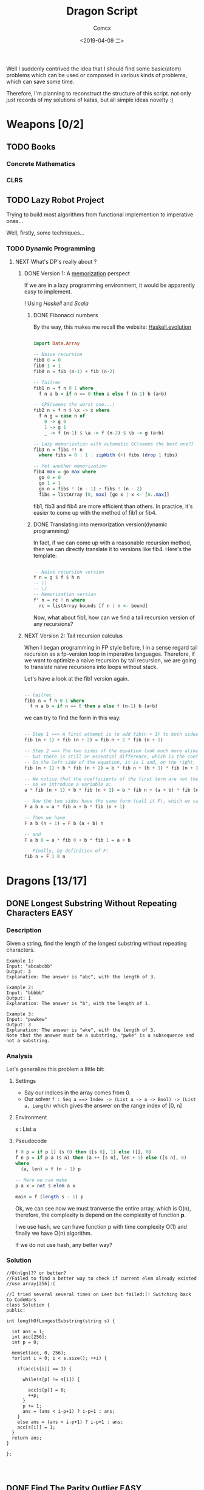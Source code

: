#+TITLE:  Dragon Script
#+AUTHOR: Comcx
#+DATE:   <2019-04-09 二>

:IDEA:

 Well I suddenly contrived the idea that I should find some basic(atom)
 problems which can be used or composed in various kinds of problems,
 which can save some time.
 
 Therefore, I'm planning to reconstruct the structure of this script.
 not only just records of my solutions of katas, but all simple ideas
 novelty :)

:END:


* Weapons [0/2]

** TODO Books
*** Concrete Mathematics
*** CLRS

** TODO Lazy Robot Project
:README:
Trying to build most algorithms from functional implemention to
imperative ones...

:END:

Well, firstly, some techniques...
*** TODO Dynamic Programming
**** NEXT What's DP's really about ?
***** DONE Version 1: A _memorization_ perspect
If we are in a lazy programming environment, it would be apparently easy to implement.
  
! Using /Haskell/ and /Scala/
****** DONE Fibonacci numbers 
By the way, this makes me recall the website: [[https://www.willamette.edu/~fruehr/haskell/evolution.html][Haskell.evolution]] 
#+BEGIN_SRC haskell

import Data.Array

-- Naive recursion
fib0 0 = 0
fib0 1 = 1
fib0 n = fib (n-1) + fib (n-2)

-- Tailrec
fib1 n = f n 0 1 where
  f n a b = if n == 0 then a else f (n-1) b (a+b)

-- CPS(seems the worst one...)
fib2 n = f n $ \x -> x where
  f n g = case n of
    0 -> g 0
    1 -> g 1
    _ -> f (n-1) $ \a -> f (n-2) $ \b -> g (a+b)

-- Lazy memorization with automatic GC(seems the best one?)
fib3 n = fibs !! n
  where fibs = 0 : 1 : zipWith (+) fibs (drop 1 fibs)

-- Yet another memorization
fib4 max = go max where 
  go 0 = 0
  go 1 = 1
  go n = fibs ! (n - 1) + fibs ! (n - 2)
  fibs = listArray (0, max) [go x | x <- [0..max]]

#+END_SRC
fib1, fib3 and fib4 are more efficient than others.
In practice, it's easier to come up with the method of fib1 or fib4.

****** DONE Translating into memorization version(dynamic programming)
In fact, if we can come up with a reasonable recursion method, then we can directly
translate it to versions like fib4. Here's the template:
#+BEGIN_SRC haskell

-- Naive recursion version
f n = g $ f $ h n
-- ||
-- \/
-- Memorization version
f' n = rc ! n where
  rc = listArray bounds [f n | n <- bound]
#+END_SRC
Now, what about fib1, how can we find a tail recursion version of any recursions?

***** NEXT Version 2: Tail recursion calculus
When I began programming in FP style before, I in a sense regard tail recursion as
a fp-version loop in imperative languages. Therefore, if we want to optimize a naive
recursion by tail recursion, we are going to translate naive recursions into loops without
stack.

Let's have a look at the fib1 version again.
#+BEGIN_SRC haskell

-- tailrec
fib1 n = f n 0 1 where
  f n a b = if n == 0 then a else f (n-1) b (a+b)
#+END_SRC
we can try to find the form in this way:
#+BEGIN_SRC haskell

-- Step 1 ==> A first attempt is to add fib(n + 1) to both sides of the equation:
fib (n + 1) + fib (n + 2) = fib n + 2 * fib (n + 1)

-- Step 2 ==> The two sides of the equation look much more alike, 
-- but there is still an essential difference, which is the coefficient of the second term of each side. 
-- On the left side of the equation, it is 1 and, on the right, it is 2. To remedy this, we can introduce a variable b:
fib (n + 1) + b * fib (n + 2) = b * fib n + (b + 1) * fib (n + 1)

-- We notice that the coefficients of the first term are not the same (1 on the left and b on the right), 
-- so we introduce a variable a:
a * fib (n + 1) + b * fib (n + 2) = b * fib n + (a + b) * fib (n + 1)

-- Now the two sides have the same form (call it F), which we can define as:
F a b n = a * fib n + b * fib (n + 1)

-- Then we have
F a b (n + 1) = F b (a + b) n

-- and
F a b 0 = a * fib 0 + b * fib 1 = a + b

-- Finally, by definition of F:
fib n = F 1 0 n
#+END_SRC


* Dragons [13/17]

** DONE Longest Substring Without Repeating Characters                 :EASY:

*** Description

Given a string, find the length of the longest substring without repeating characters.
#+BEGIN_SRC
Example 1:
Input: "abcabcbb"
Output: 3 
Explanation: The answer is "abc", with the length of 3. 

Example 2:
Input: "bbbbb"
Output: 1
Explanation: The answer is "b", with the length of 1.

Example 3:
Input: "pwwkew"
Output: 3
Explanation: The answer is "wke", with the length of 3. 
Note that the answer must be a substring, "pwke" is a subsequence and not a substring.
#+END_SRC

*** Analysis
  Let's generalize this problem a little bit:

**** Settings
   - Say our indices in the array comes from 0.
   - Our solver 
       =f : Seq a ==> Index -> (List a -> a -> Bool) -> (List a, Length)=
       which gives the answer on the range index of [0, n]
**** Environment
   s : List a
**** Pseudocode
#+BEGIN_SRC haskell
f 0 p = if p [] (s 0) then ([s 0], 1) else ([], 0)
f n p = if p a (s n) then (a ++ [s n], len + 1) else ([s n], 0)
where
  (a, len) = f (n - 1) p

-- Here we can make
p a x = not $ elem a x

main = f (length s - 1) p
#+END_SRC

Ok, we can see now we must tranverse the entire array, which is O(n),
therefore, the complexity is depend on the complexity of function *p*.

I we use hash, we can have function p with time complexity O(1)
and finally we have O(n) algorithm.

If we do not use hash, any better way?

*** Solution

#+BEGIN_SRC c++
//O(nlgn)?? or better?
//Failed to find a better way to check if current elem already existed
//use array[256]:(

//I tried several several times on Leet but failed:(! Switching back to CodeWars
class Solution {
public:

int lengthOfLongestSubstring(string s) {
        
  int ans = 1;
  int acc[256];
  int p = 0;
  
  memset(acc, 0, 256);
  for(int i = 0; i < s.size(); ++i) {
    
    if(acc[s[i]] == 1) {

      while(s[p] != s[i]) {
      
        acc[s[p]] = 0;
    	++p;
      }
      p += 1;
      ans = (ans < i-p+1) ? i-p+1 : ans;
    }
    else ans = (ans < i-p+1) ? i-p+1 : ans;
    acc[s[i]] = 1;
  }
  return ans;
}

};



#+END_SRC

** DONE Find The Parity Outlier                                        :EASY:

*** Description
You are given an array (which will have a length of at least 3, 
but could be very large) containing integers. 
The array is either entirely comprised of odd integers or 
entirely comprised of even integers except for a single integer N. 
Write a method that takes the array as an argument and returns this "outlier" N.
#+BEGIN_SRC 

Examples
[2, 4, 0, 100, 4, 11, 2602, 36]
Should return: 11 (the only odd number)

[160, 3, 1719, 19, 11, 13, -21]
Should return: 160 (the only even number)
#+END_SRC

*** Solution

#+BEGIN_SRC C++
int FindOutlier(std::vector<int> arr)
{
    int even;
    int odd;
  
    int evenCount = 0;
    int oddCount = 0;
  
    for (auto a : arr)
        a % 2 == 0 ? (evenCount++, even = a) : (oddCount++, odd = a);
  
    return evenCount < oddCount ? even : odd;
}


#+END_SRC

** NEXT Cycle detection                                                :MEDI:

*** Extant
*** Floyd algorithm

*** Bernt's algorithm(The Teleporting Turtle)

*** Experiment

** DONE Factorial decomposition                                        :MEDI:

*** Description
The aim of the kata is to decompose n! (factorial n) into its prime factors.
#+BEGIN_SRC 
Examples:

n = 12; decomp(12) -> "2^10 * 3^5 * 5^2 * 7 * 11"
since 12! is divisible by 2 ten times, by 3 five times, by 5 two times and by 7 and 11 only once.

n = 22; decomp(22) -> "2^19 * 3^9 * 5^4 * 7^3 * 11^2 * 13 * 17 * 19"

n = 25; decomp(25) -> 2^22 * 3^10 * 5^6 * 7^3 * 11^2 * 13 * 17 * 19 * 23
Prime numbers should be in increasing order. When the exponent of a prime is 1 don't put the exponent.

#+END_SRC
*Notes*

- the function is decomp(n) and should return the decomposition of n! into 
  its prime factors in increasing order of the primes, as a string.
- factorial can be a very big number (4000! has 12674 digits, n will go from 300 to 4000).

*** Solution
#+BEGIN_SRC c++
#include <string>
#include <map>
#include <sstream>

using std::vector;
using std::string;
using std::map;
string decomp(int n) {
  
  string ans("");
  std::stringstream ss;
  map<int, int> rc {};
  for(int i(2); i <= n; ++i) {
    
    int cur(i);
    for(auto &p : rc) {
      while(cur % p.first == 0) {
        cur /= p.first;
        p.second++;
      }
    }
    if(cur > 1) rc[cur] = 1;
  }
  for(auto p : rc) {
    
    (p.second == 1) ?
      ss << p.first : 
      ss << p.first << "^" << p.second;
    ss << " * ";
  }
  ans = ss.str();
  
  return ans.substr(0, ans.length() - 3);
}
#+END_SRC

** DONE Counting Change Combinations                                   :MEDI:

*** Description
Write a function that counts how many different ways you can make change for an amount of money, 
given an array of coin denominations. 
For example, there are 3 ways to give change for 4 if you have coins with denomination 1 and 2:
=1+1+1+1, 1+1+2, 2+2.=

The order of coins does not matter:
=1+1+2 == 2+1+1=

Also, assume that you have an infinite amount of coins.

Your function should take an amount to change and an array of unique denominations for the coins:

#+BEGIN_SRC c++
count_change(4,  {1,2})   // => 3
count_change(10, {5,2,3}) // => 4
count_change(11, {5,7})   // => 0
#+END_SRC

*** Analysis

#+BEGIN_SRC haskell

-- m := money
-- i := index of coins
count m i = count (m - (coins i)) i + count m (i + 1)
count 0 _ = 1
#+END_SRC
found a bug here, you can't export to html if u have codes on the 1st line of haskell code block
**** Complexity
   underwork

*** Solution

#+BEGIN_SRC c++

#include <vector>
#include <algorithm>

using std::vector;
using large = unsigned long long;
large
dp(unsigned money, const vector<unsigned int>& coins) {

  large ans(0);
  large **rc = new large*[money + 1];
  for (int i = 0; i < money+1; ++i) rc[i] = new large[coins.size()];
  
  for(int i(0); i <= money; ++i)
    rc[i][coins.size()-1] = i % coins[coins.size()-1] == 0 ? 1 : 0;
  for(int j(0); j < coins.size(); ++j)
    rc[0][j] = 1;
  
  for(int i(1); i <= money; ++i)
    for(int j(coins.size()-2); j >= 0; --j) {
      
      if(i >= coins[j]) {
        rc[i][j] = rc[i - coins[j]][j]
                 + rc[i][j + 1];
      }
      else rc[i][j] = 0;
    }
  
  return rc[money][0];
}
//count m i = count (m-coins[i]) i + count m (i+1)
//count 0 _ = 1

large 
countChange(const unsigned int money, const vector<unsigned int>& coins) {

  large ans(0);
  
  vector<unsigned int> pac(coins);
  std::sort(pac.begin(), pac.end());

  ans = dp(money, pac);
  
  return ans;
}

#+END_SRC

#+BEGIN_SRC c++
using large = unsigned long long;
large 
countChange(unsigned money, const std::vector<unsigned>& coins) {
  std::vector<large> ks(money + 1);
  ks[0] = 1;
  for (unsigned i : coins)
    for (unsigned j = i; j <= money; j++)
      ks[j] += ks[j - i];
  return ks[money];
}
#+END_SRC
Somehow a little confused with this solution)

** DONE ZigZag Conversion                                              :MEDI:

*** Description
The string "PAYPALISHIRING" is written in a zigzag pattern on a given number of rows like this: (you may want to display this pattern in a fixed font for better legibility)
#+BEGIN_SRC
P   A   H   N
A P L S I I G
Y   I   R
#+END_SRC
And then read line by line: "PAHNAPLSIIGYIR"

Write the code that will take a string and make this conversion given a number of rows:

string convert(string s, int numRows);

Example 1:
#+BEGIN_SRC
Input: s = "PAYPALISHIRING", numRows = 3
Output: "PAHNAPLSIIGYIR"
#+END_SRC

Example 2:
#+BEGIN_SRC
Input: s = "PAYPALISHIRING", numRows = 4
Output: "PINALSIGYAHRPI"

Explanation:

P     I    N
A   L S  I G
Y A   H R
P     I
#+END_SRC

*** Solution

#+BEGIN_SRC c++

string Solution::convert(string s, int numRows) {
  
  string ans("");
  int cur(0);
  if(numRows == 1) return s;
  for(int i(1); i <= numRows; ++i) {
    
    int j(cur), invert(numRows - i);
    ans += string(1, s[cur]);
    while((cur = cur + invert * 2) < s.size()) {
      
      ans += invert ? string(1, s[cur]) : "";
      invert = (numRows - invert - 1);
      if(cur + invert * 2 < s.size()) {
        ans += invert ? 
          (cur += invert * 2, string(1, s[cur])) : "";
      } else break;
      invert = (numRows - invert - 1);
    }
    cur = i;
  }
  
  return ans;
}

#+END_SRC

** DONE Longest Palindromic Substring                             :HARD:BOND:

*** Description
Given a string s, find the longest palindromic substring in s. You may assume that the maximum length of s is 1000.

Example 1:
#+BEGIN_SRC
Input: "babad"
Output: "bab"
Note: "aba" is also a valid answer.
#+END_SRC

Example 2:
#+BEGIN_SRC
Input: "cbbd"
Output: "bb"
#+END_SRC

*** Analysis

Let's first find the way to get the longest length
#+BEGIN_SRC haskell

-- s := the string(data)
-- i := left index
-- j := right index
f i j | i == j     = 1
      | j - i == 2 = if s[i] == s[j] then 2 else 0
      | otherwise  = if s[i] == s[j] && inner then inner + 2 else 0
where inner = f (i + 1) (j - 1)
#+END_SRC

*** Solution

**** Dynamic Programming
#+BEGIN_SRC c++

//DP method
string longestPalindrome(string s) {
  
  int rc[1000][1000], start(0), end(0), cur(0);
  for(int i(s.size()-1); i >= 0; --i) {
    for(int j(i); j < s.size(); ++j) {
      
      if(i == j) rc[i][j] = 1;
      else if(j - i == 1) rc[i][j] = s[i] == s[j] ? 2 : 0;
      else rc[i][j] = 
        rc[i+1][j-1] && s[i] == s[j] ? rc[i+1][j-1] + 2 : 0;
      cur = rc[i][j] > cur ?
        start = i, end = j, rc[i][j] : cur;
    }
  }
  return s.substr(start, end-start+1);
}

#+END_SRC
- Summary
  Focus on how answer is constructed by answers.
  Unfortunately, still O(n^2)

**** Manacher's Algorithm
underwork

** DONE Maximum Subarray                                          :MEDI:BOND:

*** Description
Given an integer array nums, 
find the contiguous subarray (containing at least one number) 
which has the largest sum and return its sum.

Example:
#+BEGIN_SRC
Input: [-2,1,-3,4,-1,2,1,-5,4],
Output: 6
Explanation: [4,-1,2,1] has the largest sum = 6.
Follow up:
#+END_SRC
If you have figured out the O(n) solution, 
try coding another solution using the divide and conquer approach, 
which is more subtle.

*** Solution
#+BEGIN_SRC C++

int Solution::maxSubArray(vector<int>& nums) {
  
  int ans(INT_MIN), sum(0);
  for (int n : nums)
    sum = max(sum + n, n),
    ans = max(ans, sum);
  
  return ans;
}

#+END_SRC

** DONE Climbing Stairs                                                :EASY:

*** Description
You are climbing a stair case. It takes n steps to reach to the top.

Each time you can either climb 1 or 2 steps. In how many distinct ways can you climb to the top?

Note: Given n will be a positive integer.

Example 1:
#+BEGIN_SRC
Input: 2
Output: 2
Explanation: There are two ways to climb to the top.
1. 1 step + 1 step
2. 2 steps
#+END_SRC
Example 2:
#+BEGIN_SRC
Input: 3
Output: 3
Explanation: There are three ways to climb to the top.
1. 1 step + 1 step + 1 step
2. 1 step + 2 steps
3. 2 steps + 1 step
#+END_SRC

*** Analysis

#+BEGIN_SRC haskell

f 0 = 1
f n = if n < 0 then 0 else f (n-1) + f (n-2)
#+END_SRC
Obviously, it's a fibonacci seq!

*** Solution
#+BEGIN_SRC c++

int Solution::climbStairs(int n) {
  
  int a(0), b(1), x(0);
  for(int i(2); i <= n; ++i)
    x = a + b,
    a = b, b = x;
  
  return a + b;
}

#+END_SRC

** DONE Regular Expression Matching                                    :HARD:

*** Description
Given an input string (s) and a pattern (p), 
implement regular expression matching with support for '.' and '*'.

- '.' Matches any single character.
- '*' Matches zero or more of the preceding element.
The matching should cover the entire input string (not partial).

Note:

- s could be empty and contains only lowercase letters a-z.
- p could be empty and contains only lowercase letters a-z, and characters like . or *.
Example 1:
#+BEGIN_SRC
Input:
s = "aa"
p = "a"
Output: false
Explanation: "a" does not match the entire string "aa".
#+END_SRC
Example 2:
#+BEGIN_SRC
Input:
s = "aa"
p = "a*"
Output: true
Explanation: '*' means zero or more of the preceding element, 'a'. Therefore, by repeating 'a' once, it becomes "aa".
#+END_SRC
Example 3:
#+BEGIN_SRC
Input:
s = "ab"
p = ".*"
Output: true
Explanation: ".*" means "zero or more (*) of any character (.)".
#+END_SRC
Example 4:
#+BEGIN_SRC
Input:
s = "aab"
p = "c*a*b"
Output: true
Explanation: c can be repeated 0 times, a can be repeated 1 time. Therefore, it matches "aab".
#+END_SRC
Example 5:
#+BEGIN_SRC
Input:
s = "mississippi"
p = "mis*is*p*."
Output: false
#+END_SRC

*** Solution
#+BEGIN_SRC c++
bool Solution::isMatch(string s, string p) {
  
  return
    p == "" ? s == "" :
    p.size() > 1 && p[1] == '*' ?
      isMatch(s, p.substr(2)) || 
        (s != "" && (s[0] == p[0] || p[0] == '.') && isMatch(s.substr(1), p)) :
    s != "" && 
      (s[0] == p[0] || p[0] == '.') && isMatch(s.substr(1), p.substr(1));
}

#+END_SRC

** DONE Wildcard Matching                                              :MEDI:

*** Description
Given an input string (s) and a pattern (p), implement wildcard pattern matching with support for '?' and '*'.
#+BEGIN_SRC
'?' Matches any single character.
'*' Matches any sequence of characters (including the empty sequence).
The matching should cover the entire input string (not partial).

Note:

s could be empty and contains only lowercase letters a-z.
p could be empty and contains only lowercase letters a-z, and characters like ? or *.
Example 1:

Input:
s = "aa"
p = "a"
Output: false
Explanation: "a" does not match the entire string "aa".
Example 2:

Input:
s = "aa"
p = "*"
Output: true
Explanation: '*' matches any sequence.
Example 3:

Input:
s = "cb"
p = "?a"
Output: false
Explanation: '?' matches 'c', but the second letter is 'a', which does not match 'b'.
Example 4:

Input:
s = "adceb"
p = "*a*b"
Output: true
Explanation: The first '*' matches the empty sequence, while the second '*' matches the substring "dce".
Example 5:

Input:
s = "acdcb"
p = "a*c?b"
Output: false
#+END_SRC

*** Solution
#+BEGIN_SRC C++
class Solution {
public:
  bool isMatch(string s, string p);
};

bool Solution::isMatch(string s, string p) {
  
  int m(s.size()), n(p.size());
  bool rc[m+1][n+1];
  
  for(int i(m); i >= 0; --i)
    for(int j(n); j >= 0; --j)
      
      rc[i][j] = 
        i == m && j == n      ? true                     :
        i == m && p[j] == '*' ? rc[i][j+1]               :
        i == m || j == n      ? false                    :
        p[j] == '.'           ? rc[i+1][j+1]             :
        p[j] == '*'           ? rc[i+1][j] || rc[i][j+1] :
        p[j] == s[i]          ? rc[i+1][j+1]             :
        /*otherwise          */ false                    ;
  
  return rc[0][0];
}

#+END_SRC

** TODO The Josephus Problem
** DONE Maximal Square                                                 :MEDI:
*** Description
Given a 2D binary matrix filled with 0's and 1's, 
find the largest square containing only 1's and return its area.

Example:
#+BEGIN_SRC 
Input: 

1 0 1 0 0
1 0 1 1 1
1 1 1 1 1
1 0 0 1 0

Output: 4
#+END_SRC

*** Solution
#+BEGIN_SRC c++

int Solution::maximalSquare(vector<vector<char>>& matrix) {
  
  if(matrix.empty()) return 0;
  int m = matrix.size(), n = matrix[0].size();
  int r[m][n], ma(0);
  
  for(int i(0); i < m; ++i) r[i][0] = matrix[i][0] - '0', ma = max(ma, r[i][0]);
  for(int j(0); j < n; ++j) r[0][j] = matrix[0][j] - '0', ma = max(ma, r[0][j]);
  
  for(int i(1); i < m; ++i) {
    for(int j(1); j < n; ++j) {
      
      r[i][j] = matrix[i][j] == '0' ? 0 :
        min(r[i-1][j], min(r[i][j-1], r[i-1][j-1])) + 1;
      ma = max(ma, r[i][j]);
    }
  }
  return ma * ma;
}
#+END_SRC

** NEXT Divisible Sum Pairs
#+BEGIN_SRC haskell

divisibleSumPairs n k ar = length $ 
  Data.List.filter (\(a, b) -> mod (a + b) k == 0) (list ar)

list ar = [(ar !! a, ar !! b) | a <- [0..n], b <- [a..n], a /= b] where
  n = length ar - 1
#+END_SRC
** NEXT [HackerRank] Interview Preparation Kit [7/8]
*** DONE Sock Merchant
#+BEGIN_SRC haskell
map' = Data.List.map
-- Complete the sockMerchant function below.
sockMerchant n ar = sum $ map' pair $ (group . sort) ar
  where pair xs = div (length xs) 2
#+END_SRC

*** DONE Counting Valleys
#+BEGIN_SRC haskell

countingValleys :: Int -> String -> Int
countingValleys n [] = 0
countingValleys n xs = count xs 0 0

count [] n vs = vs
count (c:cs) n vs = 
  if step c + n < 0 && n >= 0
  then count cs (step c + n) (vs + 1)
  else count cs (step c + n) vs

step :: Char -> Int
step c = case c of
  'U' -> 1
  'D' -> (-1)
  _   -> 0

#+END_SRC
*** DONE Jumping on the Clouds
#+BEGIN_SRC haskell

jumpingOnClouds :: [Int] -> Int
jumpingOnClouds []     = 0
jumpingOnClouds [x]    = 0
jumpingOnClouds [a, b] = 1
jumpingOnClouds (x:a:b:xs)
  | a == 1    = jumpingOnClouds (b:xs)   + 1
  | b == 1    = jumpingOnClouds (a:b:xs) + 1
  | otherwise = jumpingOnClouds (b:xs)   + 1
  
#+END_SRC
*** DONE Repeated String
#+BEGIN_SRC haskell

take' = Data.List.take
-- Complete the repeatedString function below.
repeatedString :: String -> Integer -> Int
repeatedString s n = 
  div (fromIntegral n) (fromIntegral $ length s) * countA s + 
  (countA . (take' (mod (fromIntegral n) $ fromIntegral (length s)))) s

countA "" = 0
countA (c:cs) = if c == 'a' then countA cs + 1 else countA cs

#+END_SRC
*** DONE 2D Array - DS
#+BEGIN_SRC haskell

map' = Data.List.map
-- Complete the hourglassSum function below.
hourglassSum :: [[Int]] -> Int
hourglassSum arr = maximum $ map' (mask arr) $ range ((1, 1), (a-2, b-2))
  where a = length arr
        b = length $ arr !! 0

mask :: [[Int]] -> (Int, Int) -> Int
mask [] _ = 0
mask m (x, y) = 
  m !! x !! y + 
  m !! (x-1) !! y + m !! (x-1) !! (y-1) + m !! (x-1) !! (y+1) +
  m !! (x+1) !! y + m !! (x+1) !! (y-1) + m !! (x+1) !! (y+1)

#+END_SRC
#+BEGIN_SRC haskell

hourglassSum :: [[Int]] -> [Int]
hourglassSum ((a1 : a2 : []) : _)  = []
hourglassSum (a:b:c:[]) = 
    (sum (take 3 a)) + (head $ tail b) + (sum (take 3 c)) :
    hourglassSum (tail a : tail b : tail c : [])

hGlassMap :: [[Int]] -> [Int]
hGlassMap (a : b : []) = []
hGlassMap (a : b : c : xs) = maximum (hourglassSum [a,b,c]) : hGlassMap (b:c: xs)
#+END_SRC
*** DONE Arrays: Left Rotation
#+BEGIN_SRC haskell

take' = Data.List.take
drop' = Data.List.drop
-- Complete the rotLeft function below.
rotLeft :: [Int] -> Int -> [Int]
rotLeft a d = rot a $ mod d (length a) where
  rot ar n = drop' n ar ++ take' n ar
#+END_SRC
*** DONE New Year Chaos
**** Description
[[https://www.hackerrank.com/challenges/new-year-chaos/problem?h_l=interview&playlist_slugs%5B%5D=interview-preparation-kit&playlist_slugs%5B%5D=arrays][HackerRank]]
It's New Year's Day and everyone's in line for the Wonderland rollercoaster ride! 
There are a number of people queued up, and each person wears a sticker indicating their initial position in the queue. 
Initial positions increment by 1 from 1 at the front of the line to n at the back.

Any person in the queue can bribe the person directly in front of them to swap positions. 
If two people swap positions, they still wear the same sticker denoting their original places in line. 
One person can bribe at most two others. For example, if n = 8 and Person 5 bribes Person 4, 
the queue will look like this: [1 2 3 5 4 6 7 8].

Fascinated by this chaotic queue, 
you decide you must know the minimum number of bribes that took place to get the queue into its current state!

- Function Description

  Complete the function minimumBribes in the editor below. 
  It must print an integer representing the minimum number of bribes necessary, or Too chaotic 
  if the line configuration is not possible.

minimumBribes has the following parameter(s):

q: an array of integers
Input Format

The first line contains an integer t, the number of test cases.

Each of the next t pairs of lines are as follows:
- The first line contains an integer t, the number of people in the queue
- The second line has n space-separated integers describing the final state of the queue.

**** First submission
  #+BEGIN_SRC haskell

filter' = Data.List.filter
-- Complete the minimumBribes function below.
minimumBribes :: [Int] -> IO ()
minimumBribes q = do
  let ms = sum <$> sequence (count q [])
  putStrLn $ case ms of
    Just n  -> show n
    Nothing -> "Too chaotic"

count :: [Int] -> [Maybe Integer] -> [Maybe Integer]
count [] m = m
count (x:xs) m = count xs (inver x xs : m)

inver :: Int -> [Int] -> Maybe Integer
inver n [] = Just 0
inver n xs = if len <= 2 then Just len else Nothing
  where len = fromIntegral $ length $ filter' (< n) xs
  #+END_SRC

  + Result: Failed on some cases...
  + Analysis
    Use the constraint of 'at most 2 steps'.
**** Second submission
#+BEGIN_SRC haskell

import Control.Applicative ((<$>))
import Control.Monad (replicateM_, guard)
import Data.List (elemIndex)
import Data.Maybe (fromJust)

main :: IO ()
main = do
  t <- readLn :: IO Int
  replicateM_ t $ do
    n  <- readLn :: IO Int
    as <- reverse . map read . words <$> getLine :: IO [Int]
    case go n as of
      Just a  -> print a
      Nothing -> putStrLn "Too chaotic"

go :: Int -> [Int] -> Maybe Int
go 0 [] = Just 0
go n as = do
  i <- elemIndex n as
  guard (i <= 2)
  let (xs, y:ys) = splitAt i as
  let as' = xs ++ ys
  r <- go (n - 1) as'
  return $ r + i

#+END_SRC
**** Thinking
Thinking of the problem of inverse number.

*** NEXT Minimum Swaps 2
**** First submission
#+BEGIN_SRC haskell

minimumSwaps [] = 0
minimumSwaps ar = case swaps arr 0 (Just 0) of
  Just x  -> x
  Nothing -> 0
  where arr = listArray (0, length ar - 1) ar

swaps :: Array Int Int -> Int -> Maybe Int -> Maybe Int
swaps arr i n
  | i == length arr = n
  | otherwise       = 
    if arr ! i == i + 1 then swaps arr (i + 1) n 
    else do 
      j <- getIndex (i + 1) arr
      swaps (swapByIndex i j arr) (i + 1) $! ((1 +) <$> n)

getIndex x arr = fmap fst $ find ((== x) . snd) $ assocs arr

swapByIndex :: (Ix a) => a -> a -> Array a b -> Array a b
swapByIndex i j xs = xs // [(i, xs ! j), (j, xs ! i)]

#+END_SRC
+ Result: Time out on some cases...
**** Second submission

** DONE Decode the Morse code
#+BEGIN_SRC haskell

module Codewars.Kata.DecodeMorse (decodeMorse) where

import Codewars.Kata.DecodeMorse.Preload (morseCodes)

import Data.List.Split (splitOn)
import Data.Map.Strict ((!))

decodeMorse :: String -> String
decodeMorse = unwords . filter (not . null) . map (concatMap (morseCodes!) . words) . splitOn "   "
#+END_SRC
** DONE Shortest Knight Path
#+BEGIN_SRC haskell

import Data.Char

knight :: String -> String -> Int
knight s t = path [s] t 0

-- Brute BFS ...
path :: [String] -> String -> Int -> Int
path s t a = case filter (== t) s of
  [] -> path ((pos <$> s) >>= moves) t (a + 1)
  (x:xs) -> a
  where pos [c, i] = (c, read [i] :: Int)

moves :: (Char, Int) -> [String]
moves (c, n) = [chr c' : show n'
  | c' <- map ($ ord c) pos
  , n' <- map ($ n) pos
  , n' > 0 && n' < 9, c' >= ord 'a' && c' <= ord 'h'
  , abs (n' - n) /= abs (c' - ord c)
  ] where pos = [(+ 1), (+ 2), (\i -> i - 1), (\i -> i - 2)]
#+END_SRC


